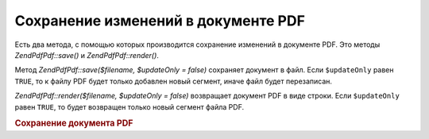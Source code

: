 .. EN-Revision: none
.. _zend.pdf.save:

Сохранение изменений в документе PDF
====================================

Есть два метода, с помощью которых производится сохранение
изменений в документе PDF. Это методы *ZendPdf\Pdf::save()* и *ZendPdf\Pdf::render()*.

Метод *ZendPdf\Pdf::save($filename, $updateOnly = false)* сохраняет документ в файл.
Если ``$updateOnly`` равен ``TRUE``, то к файлу PDF будет только добавлен
новый сегмент, иначе файл будет перезаписан.

*ZendPdf\Pdf::render($filename, $updateOnly = false)* возвращает документ PDF в виде
строки. Если ``$updateOnly`` равен ``TRUE``, то будет возвращен только
новый сегмент файла PDF.

.. rubric:: Сохранение документа PDF

.. code-block:: php
   :linenos:

   <?php
   ...
   // Загрузка документа PDF
   $pdf = ZendPdf\Pdf::load($fileName);
   ...
   // Обновление документа
   $pdf->save($fileName, true);
   // Сохранение документа в новом файле
   $pdf->save($newFileName, true);

   // Возвращение документа в виде строки
   $pdfString = $pdf->render();

   ...
   ?>

